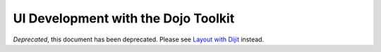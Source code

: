 .. _quickstart/interfacedesign:

====================================
UI Development with the Dojo Toolkit
====================================

*Deprecated*, this document has been deprecated.  Please see `Layout with Dijit <http://dojotoolkit.org/documentation/tutorials/1.7/dijit_layout/>`_ instead.
